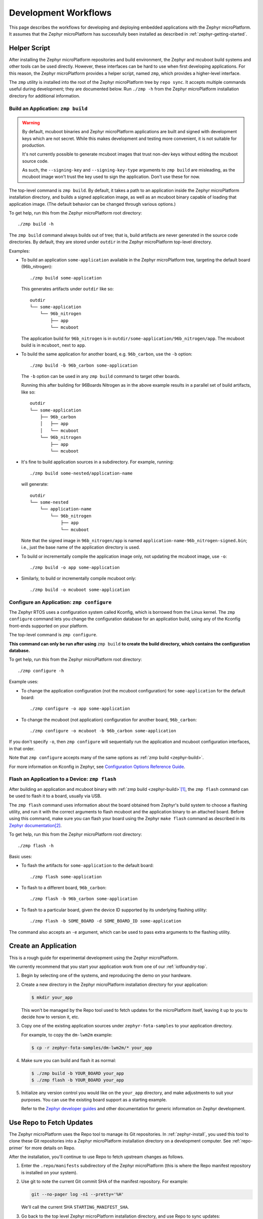 .. _zephyr-workflows:

Development Workflows
=====================

This page describes the workflows for developing and deploying
embedded applications with the Zephyr microPlatform. It assumes that the
Zephyr microPlatform has successfully been installed as described in
:ref:`zephyr-getting-started`.

.. _zephyr-development-workflow:

Helper Script
-------------

After installing the Zephyr microPlatform repositories and build environment,
the Zephyr and mcuboot build systems and other tools can be used
directly. However, these interfaces can be hard to use when first developing
applications. For this reason, the Zephyr microPlatform provides a helper
script, named ``zmp``, which provides a higher-level interface.

The ``zmp`` utility is installed into the root of the Zephyr microPlatform
tree by ``repo sync``. It accepts multiple commands useful during
development; they are documented below. Run ``./zmp -h`` from the
Zephyr microPlatform installation directory for additional information.

.. _zephyr-build:

Build an Application: ``zmp build``
~~~~~~~~~~~~~~~~~~~~~~~~~~~~~~~~~~~

.. warning::

   By default, mcuboot binaries and Zephyr microPlatform applications are built
   and signed with development keys which are not secret. While this makes
   development and testing more convenient, it is not suitable for
   production.

   It's not currently possible to generate mcuboot images that trust
   non-dev keys without editing the mcuboot source code.

   As such, the ``--signing-key`` and ``--signing-key-type`` arguments
   to ``zmp build`` are misleading, as the mcuboot image won't trust
   the key used to sign the application. Don't use these for now.

.. todo::

   Re-work after mcuboot can consume a key at build time.

The top-level command is ``zmp build``. By default, it takes a
path to an application inside the Zephyr microPlatform installation directory,
and builds a signed application image, as well as an mcuboot binary
capable of loading that application image. (The default behavior can
be changed through various options.)

To get help, run this from the Zephyr microPlatform root directory::

    ./zmp build -h

The ``zmp build`` command always builds out of tree; that is,
build artifacts are never generated in the source code directories. By
default, they are stored under ``outdir`` in the Zephyr microPlatform top-level
directory.

Examples:

- To build an application ``some-application`` available in the
  Zephyr microPlatform tree, targeting the default board (96b_nitrogen)::

      ./zmp build some-application

  This generates artifacts under ``outdir`` like so::

      outdir
      └── some-application
          └── 96b_nitrogen
              ├── app
              └── mcuboot

  The application build for ``96b_nitrogen`` is in
  ``outdir/some-application/96b_nitrogen/app``. The mcuboot build is
  in ``mcuboot``, next to ``app``.

- To build the same application for another board,
  e.g. ``96b_carbon``, use the ``-b`` option::

      ./zmp build -b 96b_carbon some-application

  The ``-b`` option can be used in any ``zmp build`` command to
  target other boards.

  Running this after building for 96Boards Nitrogen as in the above
  example results in a parallel set of build artifacts, like so::

      outdir
      └── some-application
          ├── 96b_carbon
          │   ├── app
          │   └── mcuboot
          └── 96b_nitrogen
              ├── app
              └── mcuboot

- It's fine to build application sources in a subdirectory. For
  example, running::

    ./zmp build some-nested/application-name

  will generate::

    outdir
    └── some-nested
        └── application-name
            └── 96b_nitrogen
                ├── app
                └── mcuboot

  Note that the signed image in ``96b_nitrogen/app`` is named
  ``application-name-96b_nitrogen-signed.bin``; i.e., just the base
  name of the application directory is used.

- To build or incrementally compile the application image only, not
  updating the mcuboot image, use ``-o``::

      ./zmp build -o app some-application

- Similarly, to build or incrementally compile mcuboot only::

      ./zmp build -o mcuboot some-application

.. _zephyr-configure:

Configure an Application: ``zmp configure``
~~~~~~~~~~~~~~~~~~~~~~~~~~~~~~~~~~~~~~~~~~~

The Zephyr RTOS uses a configuration system called Kconfig, which is
borrowed from the Linux kernel. The ``zmp configure`` command lets
you change the configuration database for an application build, using
any of the Kconfig front-ends supported on your platform.

The top-level command is ``zmp configure``.

**This command can only be run after using** ``zmp build`` **to
create the build directory, which contains the configuration
database.**

To get help, run this from the Zephyr microPlatform root directory::

    ./zmp configure -h

Example uses:

- To change the application configuration (not the mcuboot
  configuration) for ``some-application`` for the default board::

      ./zmp configure -o app some-application

- To change the mcuboot (not application) configuration for another
  board, ``96b_carbon``::

      ./zmp configure -o mcuboot -b 96b_carbon some-application

If you don't specify ``-o``, then ``zmp configure`` will sequentially
run the application and mcuboot configuration interfaces, in that
order.

Note that ``zmp configure`` accepts many of the same options as
:ref:`zmp build <zephyr-build>`.

For more information on Kconfig in Zephyr, see `Configuration Options
Reference Guide
<https://www.zephyrproject.org/doc/reference/kconfig/index.html>`_.

.. _zephyr-flash:

Flash an Application to a Device: ``zmp flash``
~~~~~~~~~~~~~~~~~~~~~~~~~~~~~~~~~~~~~~~~~~~~~~~

After building an application and mcuboot binary with :ref:`zmp
build <zephyr-build>`\ [#makefileexport]_, the ``zmp flash``
command can be used to flash it to a board, usually via USB.

The ``zmp flash`` command uses information about the board
obtained from Zephyr's build system to choose a flashing utility, and
run it with the correct arguments to flash mcuboot and the application
binary to an attached board. Before using this command, make sure you
can flash your board using the Zephyr ``make flash`` command as
described in its `Zephyr documentation
<https://www.zephyrproject.org/doc/boards/boards.html>`_\
[#zephyrflash]_.

To get help, run this from the Zephyr microPlatform root directory::

  ./zmp flash -h

Basic uses:

- To flash the artifacts for ``some-application`` to the default board::

    ./zmp flash some-application

- To flash to a different board, ``96b_carbon``::

    ./zmp flash -b 96b_carbon some-application

- To flash to a particular board, given the device ID supported by its
  underlying flashing utility::

    ./zmp flash -b SOME_BOARD -d SOME_BOARD_ID some-application

The command also accepts an ``-e`` argument, which can be used to pass
extra arguments to the flashing utility.

Create an Application
---------------------

This is a rough guide for experimental development using the Zephyr
microPlatform.

We currently recommend that you start your application work from one
of our :ref:`iotfoundry-top`.

#. Begin by selecting one of the systems, and reproducing the demo on
   your hardware.

#. Create a new directory in the Zephyr microPlatform installation
   directory for your application:

   .. code-block:: console

      $ mkdir your_app

   This won't be managed by the Repo tool used to fetch updates for
   the microPlatform itself, leaving it up to you to decide how to
   version it, etc.

#. Copy one of the existing application sources under
   ``zephyr-fota-samples`` to your application directory.

   For example, to copy the ``dm-lwm2m`` example:

   .. code-block:: console

      $ cp -r zephyr-fota-samples/dm-lwm2m/* your_app

#. Make sure you can build and flash it as normal:

   .. code-block:: console

      $ ./zmp build -b YOUR_BOARD your_app
      $ ./zmp flash -b YOUR_BOARD your_app

#. Initialize any version control you would like on the ``your_app``
   directory, and make adjustments to suit your purposes. You can use
   the existing board support as a starting example.

   Refer to the `Zephyr developer guides`_ and other documentation for
   generic information on Zephyr development.

.. _zephyr-repo:

Use Repo to Fetch Updates
-------------------------

The Zephyr microPlatform uses the Repo tool to manage its Git
repositories. In :ref:`zephyr-install`, you used this tool to clone
these Git repositories into a Zephyr microPlatform installation
directory on a development computer. See :ref:`repo-primer`
for more details on Repo.

After the installation, you'll continue to use Repo to fetch upstream
changes as follows.

#. Enter the ``.repo/manifests`` subdirectory of the Zephyr
   microPlatform (this is where the Repo manifest repository is
   installed on your system).

#. Use git to note the current Git commit SHA of the manifest
   repository. For example:

   .. code-block:: console

      git --no-pager log -n1 --pretty='%H'

   We'll call the current SHA ``STARTING_MANIFEST_SHA``.

#. Go back to the top level Zephyr microPlatform installation
   directory, and use Repo to sync updates:

   .. code-block:: console

      repo sync

   .. warning::

      If you make any changes to any repositories managed by Repo, this
      will attempt to rebase your local branches, which **can erase
      history and cause conflicts**.

      You can use ``repo sync -n`` to fetch changes only, without
      rebasing, and then use Git to inspect the differences between your
      local and the upstream branches, merge or rebase appropriately,
      etc.

      This is currently considered an advanced use case. If you are
      trying this during the beta period and you run into problems,
      please contact us.

#. After running ``repo sync``, you can use the ``zmp`` helper script
   documented above to re-build and re-test your application, and make
   adjustments.

   We recommend comparing your application with the updated version
   of the sample application you started from for relevant
   updates. This will let you adjust your application if needed to
   keep up with upstream.

If you run into problems, you can temporarily roll back to a previous
Zephyr microPlatform release as follows:

.. code-block:: console

   $ cd .repo/manifests
   $ git checkout STARTING_MANIFEST_SHA
   $ cd ../..
   $ repo sync

However, this defeats the purpose of receiving continuous updates from
Open Source Foundries.

Port a Board
------------

.. warning::

   Porting a board necessarily means altering the Zephyr repository,
   which complicates the ``repo sync`` process used to receive
   updates.

   See the above section for more details.

Start with the `Zephyr porting guides`_, and the existing supported
boards. In addition to architecture and basic board support, you'll
need a flash driver and working networking for MCUBoot and FOTA
updates. Some useful starting points:

- ``include/flash.h`` and the ``drivers/flash`` directory in the
  Zephyr source tree for flash drivers.

- The `Zephyr networking documentation`_

Some particular areas to be aware of when porting Zephyr
microPlatform-based applications to a new board follow.

- `Device tree with flash partitions`_: your board will need a device
  tree defined, which includes flash partitions for MCUBoot itself
  (``boot_partition``), a partition your application runs in
  (``slot0_partition``), a partition to download firmware updates into
  (``slot1_partitition``; this must be the same size as
  ``slot0_partition``), and a scratch partition for MCUBoot to use
  when swapping images between slots 0 and 1 (``scratch_partition``;
  this can be as small as a single sector, but be aware of extra wear
  on your flash). Currently, ``slot0_partition``, ``slot1_partition``,
  and ``scratch_partition`` must be contiguous on flash. The
  ``boot_partition`` must be chosen so that the chip reset vector will
  be loaded from there.

  Each supported board has a device tree with a partition layout you
  can use while getting started.

- A device tree overlay file: your application needs a device tree
  ``.overlay`` file instructing the Zephyr build system to use the
  flash partitions defined in the device tree when linking.

  See the example overlay files in the ``boards`` subdirectory of each
  sample application, along with the build system files which use
  them, for reference.

  Selecting ``slot0_partition`` within your DTS overlay will ensure
  that your application is linked appropriately:

  .. code-block:: none

     / {
             chosen {
                     zephyr,code-partition = &slot0_partition;
             };
     };

  For additional information on this, see the documentation for
  `CONFIG_FLASH_LOAD_OFFSET`_ and `CONFIG_FLASH_LOAD_SIZE`_. Note that
  **these values are set automatically** by Zephyr's
  ``scripts/dts/extract_dts_includes.py`` script as a consequence of
  your DTS overlay file.

- `CONFIG_TEXT_SECTION_OFFSET`_: On ARM targets, this is the offset
  from ``CONFIG_FLASH_LOAD_OFFSET`` at which your application's vector
  table is stored. This is required so ``zmp build`` can place an
  MCUBoot header in the space between the flash load offset and the
  beginning of your image.

  If you're unsure, ``0x200`` is a generally safe default value.

  Lower values (such as 0x100) may be possible depending on your
  chip's vector table alignment requirements. Smaller values waste
  less flash space.

- To port MCUBoot to your board, you also need a Zephyr flash driver,
  ideally (though not necessarily) with `CONFIG_FLASH_PAGE_LAYOUT`_
  support.

  (MCUBoot's build system will automatically pick up the device tree
  partitions you define in Zephyr, and ``zmp`` will be automatically
  be able to build MCUBoot for your board once it's got Zephyr
  support.)

  For additional background information on porting MCUBoot to your
  board, see the `MCUBoot README-zephyr.rst`_ file.

.. _repo-primer:

Repo Primer
-----------

This section describes `Repo`_ and how the Zephyr microPlatform uses
it. If you're unfamiliar with Repo, it may make things clearer.

A Zephyr microPlatform installation contains multiple `Git`_
repositories, which are managed by a *manifest file* in a Repo
*manifest repository*.

The manifest repository's name is ``zmp-manifest``. It's a Git
repository, just like any of the source code repositories. When
:ref:`installing the Zephyr microPlatform <zephyr-install>`, `repo
init`_ is given the URL for the manifest repository (either a
subscriber or public version).

The manifest repository contains a manifest file, named
``default.xml``.  This file describes the other Git repositories in
the Zephyr microPlatform installation, and their metadata. During
installation, `repo sync`_ is run after ``repo init``. This clones the
other repositories according to the contents of the manifest.

Roughly speaking, the manifest file contains:

- *remotes*, which specify where Zephyr microPlatform repositories are
  hosted.
- *projects*, which specify the Git repositories that make up the
  microPlatform, along with the remotes to fetch them from, and Git
  branches to check out.

.. rubric:: Footnotes

.. _Makefile.export:
   https://www.zephyrproject.org/doc/application/application.html#support-for-building-third-party-library-code

.. [#makefileexport]

   It's possible to use ``zmp flash`` on directories not generated
   by ``zmp build``, but it assumes an output directory hierarchy
   matching what :ref:`zmp build <zephyr-build>` creates,
   including the presence of a `Makefile.export`_.

.. [#zephyrflash]

   If your board's Zephyr support does not include ``make flash``,
   ``zmp flash`` will not work either.

   ``zmp flash`` exists mainly because the Zephyr ``make flash`` target
   currently only allows flashing a single application binary to a
   board at a fixed address. This is not sufficient for the
   Zephyr microPlatform, which has a more complex flashing process due to the
   presence of a bootloader and an application, which must be flashed in
   different locations. This is being addressed in upstream Zephyr.

.. _Zephyr developer guides: http://docs.zephyrproject.org/application/index.html

.. _Zephyr porting guides: http://docs.zephyrproject.org/porting/porting.html

.. _Zephyr networking documentation: http://docs.zephyrproject.org/subsystems/networking/networking.html

.. _CONFIG_TEXT_SECTION_OFFSET: http://docs.zephyrproject.org/reference/kconfig/CONFIG_TEXT_SECTION_OFFSET.html#cmdoption-arg-config-text-section-offset

.. _Device tree with flash partitions: http://docs.zephyrproject.org/devices/dts/device_tree.html

.. _CONFIG_FLASH_LOAD_OFFSET: http://docs.zephyrproject.org/reference/kconfig/CONFIG_FLASH_LOAD_OFFSET.html#cmdoption-arg-config-flash-load-offset

.. _CONFIG_FLASH_LOAD_SIZE: http://docs.zephyrproject.org/reference/kconfig/CONFIG_FLASH_LOAD_SIZE.html#cmdoption-arg-config-flash-load-size

.. _CONFIG_FLASH_PAGE_LAYOUT: http://docs.zephyrproject.org/reference/kconfig/CONFIG_FLASH_PAGE_LAYOUT.html#cmdoption-arg-config-flash-page-layout

.. _MCUBoot README-zephyr.rst: https://github.com/runtimeco/mcuboot/blob/master/README-zephyr.rst

.. _Repo: https://gerrit.googlesource.com/git-repo/

.. _Git: https://git-scm.com/

.. _repo init:
   https://source.android.com/source/using-repo#init

.. _repo sync:
   https://source.android.com/source/using-repo#sync
